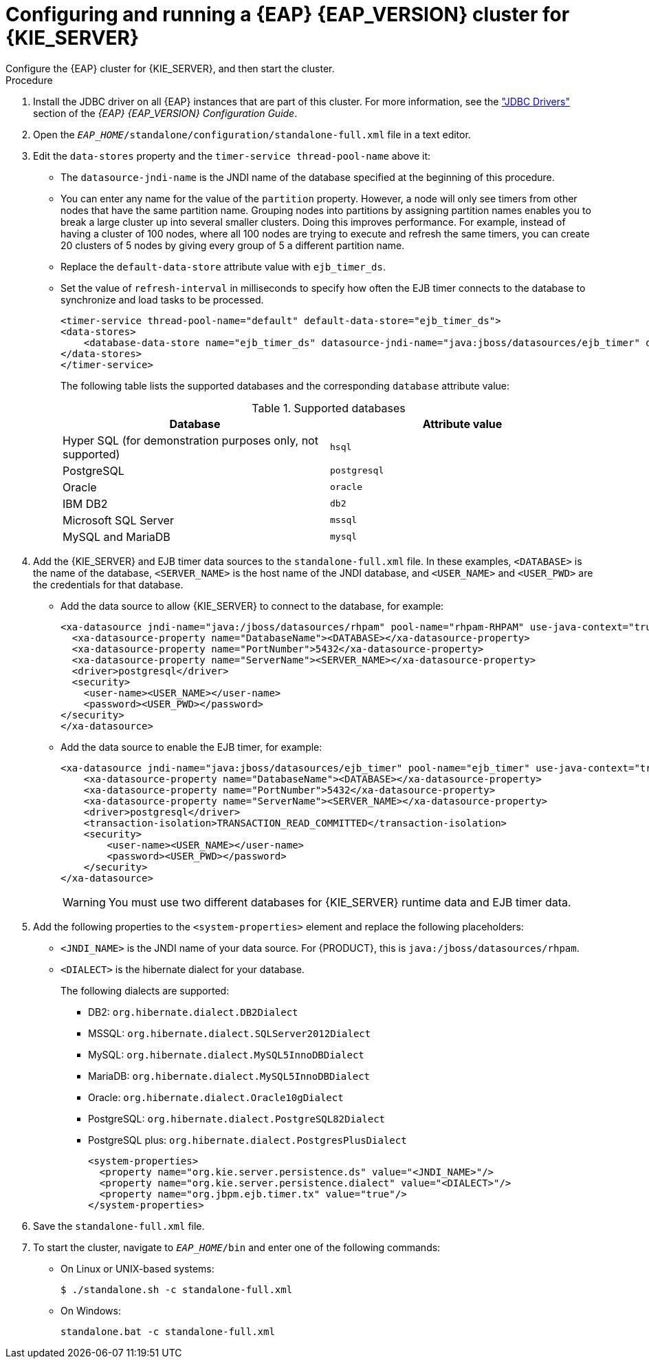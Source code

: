 [id='clustering-ps-configure-standalone_{context}']
= Configuring and running a {EAP} {EAP_VERSION}  cluster for {KIE_SERVER}
Configure the {EAP} cluster  for {KIE_SERVER}, and then start the cluster.

.Procedure
. Install the JDBC driver on all {EAP} instances that are part of this cluster. For more information, see the https://access.redhat.com/documentation/en-us/red_hat_jboss_enterprise_application_platform/{EAP_VERSION}/html-single/configuration_guide/#jdbc_drivers["JDBC Drivers"] section of the _{EAP} {EAP_VERSION} Configuration Guide_.
. Open the `_EAP_HOME_/standalone/configuration/standalone-full.xml` file in a text editor.
. Edit the `data-stores` property and the `timer-service thread-pool-name` above it:
+
* The `datasource-jndi-name` is the JNDI name of the database specified at the beginning of this procedure.
* You can enter any name for the value of the `partition` property. However, a node will only see timers from other nodes that have the same partition name. Grouping nodes into partitions by assigning partition names enables you to break a large cluster up into several smaller clusters. Doing this improves performance. For example, instead of having a cluster of 100 nodes, where all 100 nodes are trying to execute and refresh the same timers, you can create 20 clusters of 5 nodes by giving every group of 5 a different partition name.
* Replace the  `default-data-store` attribute value with `ejb_timer_ds`.
* Set the value of `refresh-interval` in milliseconds to specify how often the EJB timer connects to the database to synchronize and load tasks to be processed.
+
[source,xml]
----
<timer-service thread-pool-name="default" default-data-store="ejb_timer_ds">
<data-stores>
    <database-data-store name="ejb_timer_ds" datasource-jndi-name="java:jboss/datasources/ejb_timer" database="postgresql" partition="ejb_timer_part" refresh-interval="30000"/>
</data-stores>
</timer-service>
----
+
The following table lists the supported databases and the corresponding `database` attribute value:
+
.Supported databases
[cols="1,1", frame="all", options="header"]
|===
|Database
|Attribute value


|Hyper SQL (for demonstration purposes only, not supported)
|`hsql`

|PostgreSQL
|`postgresql`

|Oracle
|`oracle`

|IBM DB2
|`db2`


|Microsoft SQL Server
|`mssql`

|MySQL and MariaDB
|`mysql`

|===

. Add the {KIE_SERVER} and EJB timer data sources to the `standalone-full.xml` file. In these examples, `<DATABASE>` is the name of the database, `<SERVER_NAME>` is the host name of the JNDI database, and `<USER_NAME>` and `<USER_PWD>` are the credentials for that database.

* Add the data source to allow {KIE_SERVER} to connect to the database, for example:
+
[source,xml]
----
<xa-datasource jndi-name="java:/jboss/datasources/rhpam" pool-name="rhpam-RHPAM" use-java-context="true" enabled="true">
  <xa-datasource-property name="DatabaseName"><DATABASE></xa-datasource-property>
  <xa-datasource-property name="PortNumber">5432</xa-datasource-property>
  <xa-datasource-property name="ServerName"><SERVER_NAME></xa-datasource-property>
  <driver>postgresql</driver>
  <security>
    <user-name><USER_NAME></user-name>
    <password><USER_PWD></password>
</security>
</xa-datasource>
----
* Add the data source to enable the EJB timer, for example:
+
[source,xml]
----
<xa-datasource jndi-name="java:jboss/datasources/ejb_timer" pool-name="ejb_timer" use-java-context="true" enabled="true">
    <xa-datasource-property name="DatabaseName"><DATABASE></xa-datasource-property>
    <xa-datasource-property name="PortNumber">5432</xa-datasource-property>
    <xa-datasource-property name="ServerName"><SERVER_NAME></xa-datasource-property>
    <driver>postgresql</driver>
    <transaction-isolation>TRANSACTION_READ_COMMITTED</transaction-isolation>
    <security>
        <user-name><USER_NAME></user-name>
        <password><USER_PWD></password>
    </security>
</xa-datasource>
----
+
[WARNING]
====
You must use two different databases for {KIE_SERVER} runtime data and EJB timer data.
====
+

. Add the following properties to the `<system-properties>` element and replace the following placeholders:
* `<JNDI_NAME>` is the JNDI name of your data source. For {PRODUCT}, this is `java:/jboss/datasources/rhpam`.
* `<DIALECT>` is the hibernate dialect for your database.
+
The following dialects are supported:
+
** DB2: `org.hibernate.dialect.DB2Dialect`
** MSSQL: `org.hibernate.dialect.SQLServer2012Dialect`
** MySQL: `org.hibernate.dialect.MySQL5InnoDBDialect`
** MariaDB: `org.hibernate.dialect.MySQL5InnoDBDialect`
** Oracle: `org.hibernate.dialect.Oracle10gDialect`
** PostgreSQL: `org.hibernate.dialect.PostgreSQL82Dialect`
** PostgreSQL plus: `org.hibernate.dialect.PostgresPlusDialect`
//** Sybase: `org.hibernate.dialect.SybaseASE157Dialect`
+
[source,xml]
----
<system-properties>
  <property name="org.kie.server.persistence.ds" value="<JNDI_NAME>"/>
  <property name="org.kie.server.persistence.dialect" value="<DIALECT>"/>
  <property name="org.jbpm.ejb.timer.tx" value="true"/>
</system-properties>
----
+
. Save the `standalone-full.xml` file.
. To start the cluster, navigate to `__EAP_HOME__/bin` and enter one of the following commands:
** On Linux or UNIX-based systems:
+
[source,bash]
----
$ ./standalone.sh -c standalone-full.xml
----
** On Windows:
+
[source,bash]
----
standalone.bat -c standalone-full.xml
----
